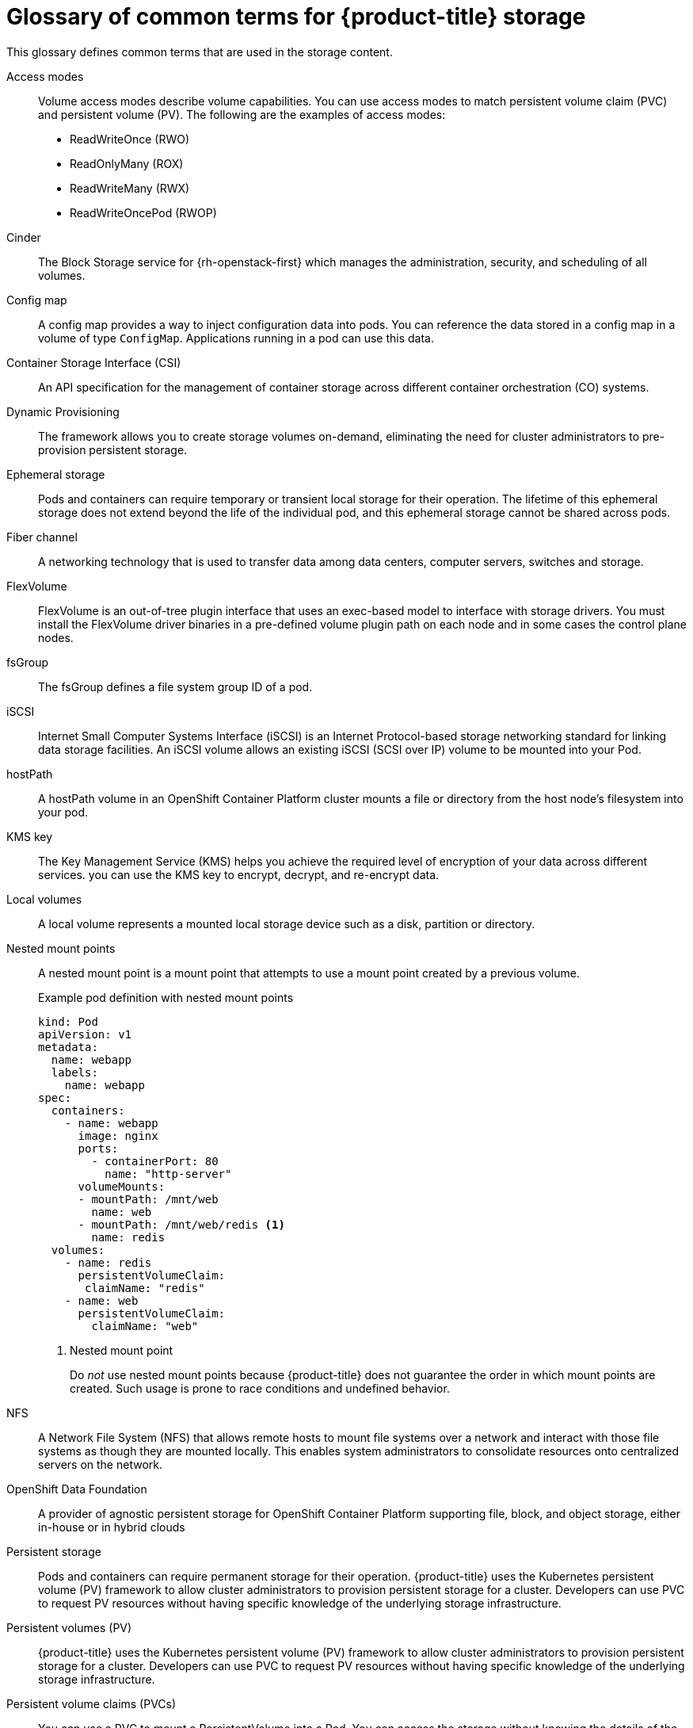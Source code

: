 // Module included in the following assemblies:
//
// * storage/index.adoc

:_mod-docs-content-type: REFERENCE
[id="openshift-storage-common-terms_{context}"]
= Glossary of common terms for {product-title} storage

This glossary defines common terms that are used in the storage content.

Access modes:: Volume access modes describe volume capabilities. You can use access modes to match persistent volume claim (PVC) and persistent volume (PV). The following are the examples of access modes:

* ReadWriteOnce (RWO)
* ReadOnlyMany (ROX)
* ReadWriteMany (RWX)
* ReadWriteOncePod (RWOP)

ifndef::openshift-dedicated,openshift-rosa,openshift-rosa-hcp[]
Cinder:: The Block Storage service for {rh-openstack-first} which manages the administration, security, and scheduling of all volumes.
endif::openshift-dedicated,openshift-rosa,openshift-rosa-hcp[]

Config map:: A config map provides a way to inject configuration data into pods. You can reference the data stored in a config map in a volume of type `ConfigMap`. Applications running in a pod can use this data.

Container Storage Interface (CSI)::
An API specification for the management of container storage across different container orchestration (CO) systems.

Dynamic Provisioning::
The framework allows you to create storage volumes on-demand, eliminating the need for cluster administrators to pre-provision persistent storage.

Ephemeral storage::
Pods and containers can require temporary or transient local storage for their operation. The lifetime of this ephemeral storage does not extend beyond the life of the individual pod, and this ephemeral storage cannot be shared across pods.

ifndef::openshift-dedicated,openshift-rosa,openshift-rosa-hcp[]
Fiber channel:: A networking technology that is used to transfer data among data centers, computer servers, switches and storage.

FlexVolume:: FlexVolume is an out-of-tree plugin interface that uses an exec-based model to interface with storage drivers. You must install the FlexVolume driver binaries in a pre-defined volume plugin path on each node and in some cases the control plane nodes.
endif::openshift-dedicated,openshift-rosa,openshift-rosa-hcp[]

fsGroup:: The fsGroup defines a file system group ID of a pod.

ifndef::openshift-dedicated,openshift-rosa,openshift-rosa-hcp[]
iSCSI:: Internet Small Computer Systems Interface (iSCSI) is an Internet Protocol-based storage networking standard for linking data storage facilities.
An iSCSI volume allows an existing iSCSI (SCSI over IP) volume to be mounted into your Pod.
endif::openshift-dedicated,openshift-rosa,openshift-rosa-hcp[]

hostPath::
A hostPath volume in an OpenShift Container Platform cluster mounts a file or directory from the host node’s filesystem into your pod.

KMS key:: The Key Management Service (KMS) helps you achieve the required level of encryption of your data across different services. you can use the KMS key to encrypt, decrypt, and re-encrypt data.

Local volumes:: A local volume represents a mounted local storage device such as a disk, partition or directory.

Nested mount points:: A nested mount point is a mount point that attempts to use a mount point created by a previous volume.
+
.Example pod definition with nested mount points
+
[source,terminal]
----
kind: Pod
apiVersion: v1
metadata:
  name: webapp
  labels:
    name: webapp
spec:
  containers:
    - name: webapp
      image: nginx
      ports:
        - containerPort: 80
          name: "http-server"
      volumeMounts:
      - mountPath: /mnt/web
        name: web
      - mountPath: /mnt/web/redis <1>
        name: redis
  volumes:
    - name: redis
      persistentVolumeClaim:
       claimName: "redis"
    - name: web
      persistentVolumeClaim:
        claimName: "web"
----
<1> Nested mount point
+
Do _not_ use nested mount points because {product-title} does not guarantee the order in which mount points are created. Such usage is prone to race conditions and undefined behavior.

ifndef::openshift-dedicated,openshift-rosa,openshift-rosa-hcp[]
NFS:: A Network File System (NFS) that allows remote hosts to mount file systems over a network and interact with those file systems as though they are mounted locally. This enables system administrators to consolidate resources onto centralized servers on the network.
endif::openshift-dedicated,openshift-rosa,openshift-rosa-hcp[]

OpenShift Data Foundation::
A provider of agnostic persistent storage for OpenShift Container Platform supporting file, block, and object storage, either in-house or in hybrid clouds

Persistent storage::
Pods and containers can require permanent storage for their operation. {product-title} uses the Kubernetes persistent volume (PV) framework to allow cluster administrators to provision persistent storage for a cluster. Developers can use PVC to request PV resources without having specific knowledge of the underlying storage infrastructure.

Persistent volumes (PV):: {product-title} uses the Kubernetes persistent volume (PV) framework to allow cluster administrators to provision persistent storage for a cluster. Developers can use PVC to request PV resources without having specific knowledge of the underlying storage infrastructure.

Persistent volume claims (PVCs):: You can use a PVC to mount a PersistentVolume into a Pod. You can access the storage without knowing the details of the cloud environment.

Pod::
One or more containers with shared resources, such as volume and IP addresses, running in your {product-title} cluster.
A pod is the smallest compute unit defined, deployed, and managed.

Reclaim policy::
A policy that tells the cluster what to do with the volume after it is released. A volume’s reclaim policy can be `Retain`, `Recycle`, or `Delete`.

Role-based access control (RBAC):: Role-based access control (RBAC) is a method of regulating access to computer or network resources based on the roles of individual users within your organization.

Stateless applications:: A stateless application is an application program that does not save client data generated in one session for use in the next session with that client.

Stateful applications:: A stateful application is an application program that saves data to persistent disk storage. A server, client, and applications can use a persistent disk storage. You can use the `Statefulset` object in {product-title} to manage the deployment and scaling of a set of Pods, and provides guarantee about the ordering and uniqueness of these Pods.

Static provisioning:: A cluster administrator creates a number of PVs. PVs contain the details of storage. PVs exist in the Kubernetes API and are available for consumption.

Storage:: {product-title} supports many types of storage, both for on-premise and cloud providers. You can manage container storage for persistent and non-persistent data in
ifdef::openshift-rosa,openshift-rosa-hcp[]
a {product-title} cluster.
endif::openshift-rosa,openshift-rosa-hcp[]
ifndef::openshift-rosa,openshift-rosa-hcp[]
an {product-title} cluster.
endif::openshift-rosa,openshift-rosa-hcp[]

Storage class:: A storage class provides a way for administrators to describe the classes of storage they offer. Different classes might map to quality of service levels, backup policies, arbitrary policies determined by the cluster administrators.

ifndef::openshift-dedicated,openshift-rosa,openshift-rosa-hcp[]
VMware vSphere’s Virtual Machine Disk (VMDK) volumes:: Virtual Machine Disk (VMDK) is a file format that describes containers for virtual hard disk drives that is used in virtual machines.
endif::openshift-dedicated,openshift-rosa,openshift-rosa-hcp[]